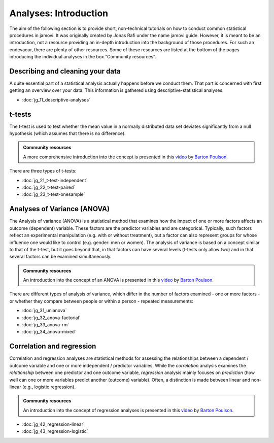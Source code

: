 .. sectionauthor:: `Jonas Rafi <https://www.su.se/english/profiles/jora9288-1.283149>`__ and `Sebastian Jentschke <https://www.uib.no/en/persons/Sebastian.Jentschke>`_

======================
Analyses: Introduction
======================

The aim of the following section is to provide short, non-technical tutorials on how to conduct common statistical procedures in jamovi. It was originally
created by Jonas Rafi under the name jamovi guide. However, it is meant to be an introduction, not a resource providing an in-depth introduction into the
background of those procedures. For such an endevaour, there are plenty of other resources. Some of these resources are listed at the bottom of the pages
introducing the individual analyses in the box “Community resources”.

---------------------------------
Describing and cleaning your data
---------------------------------

A quite essential part of a statistical analysis actually happens before we conduct them. That part is concerned with first getting an overview over your data.
This information is gathered using descriptive-statistical analyses.

.. One way to use this information is for assessing whether the data meet the assumptions that are required to run most inference-statistical procedures. There
   are two checks that are central for assessing whether those assumptions are met: The first evaluates whether the data are in accordance with a normal
   distribution, the other assesses whether the independent and the dependent variables stand in a linear relation. If the assumptions are not met, this is
   often due to outliers in your data. Based upon the information we gathered, it becomes possible to search for and to remove such outliers. Using
   `filters <jg_18_Filtering_data.html>`__ can help you with that task.

* :doc:`jg_11_descriptive-analyses`

.. * :doc:`jg_16_Checking_normality`
   * :doc:`jg_17_Checking_linearity`
   * :doc:`jg_18_Filtering_data`

-------
t-tests
-------

The t-test is used to test whether the mean value in a normally distributed data set deviates significantly from a null hypothesis (which assumes that there is
no difference).

.. admonition:: Community resources
   
   | A more comprehensive introduction into the concept is presented in this `video 
     <https://www.youtube.com/embed/mb7KCLYEis8?list=PLkk92zzyru5OAtc_ItUubaSSq6S_TGfRn>`__ by `Barton Poulson <https://datalab.cc/jamovi>`__.

There are three types of t-tests:

* :doc:`jg_21_t-test-independent`
* :doc:`jg_22_t-test-paired`
* :doc:`jg_23_t-test-onesample`


----------------------------
Analyses of Variance (ANOVA)
----------------------------

The Analysis of variance (ANOVA) is a statistical method that examines how the impact of one or more factors affects an outcome (dependent) variable. These
factors are the predictor variables and are categorical. Typically, such factors reflect an experimental manipulation (e.g. with or without treatment), but a
factor can also represent groups for whose influence one would like to control (e.g. gender: men or women). The analysis of variance is based on a concept
similar to that of the t-test, but it goes beyond that, in that factors can have several levels (t-tests only allow two) and in that several factors can be
examined simultaneously.

.. admonition:: Community resources
   
   | An introduction into the concept of an ANOVA is presented in this `video 
     <https://www.youtube.com/embed/GcbMG6sizXs?list=PLkk92zzyru5OAtc_ItUubaSSq6S_TGfRn>`__ by `Barton Poulson <https://datalab.cc/jamovi>`__.

There are different types of analysis of variance, which differ in the number of factors examined - one or more factors - or whether they compare between
people or within a person - repeated measurements:

* :doc:`jg_31_unianova`
* :doc:`jg_32_anova-factorial`
* :doc:`jg_33_anova-rm`
* :doc:`jg_34_anova-mixed`


--------------------------
Correlation and regression
--------------------------

Correlation and regression analyses are statistical methods for assessing the relationships between a dependent / outcome variable and one or more independent
/ predictor variables. While the *correlation* analysis examines the *relationship* between one predictor and one outcome variable, *regression* analysis
mainly focuses on *prediction* (how well can one or more variables predict another (outcome) variable). Often, a distinction is made between linear and
non-linear (e.g., logistic regression).

.. admonition:: Community resources
   
   | An introduction into the concept of regression analyses is presented in this `video
     <https://www.youtube.com/embed/gRhVjKNWiUs?list=PLkk92zzyru5OAtc_ItUubaSSq6S_TGfRn>`__ by `Barton Poulson <https://datalab.cc/jamovi>`__.

* :doc:`jg_42_regression-linear`
* :doc:`jg_43_regression-logistic`

